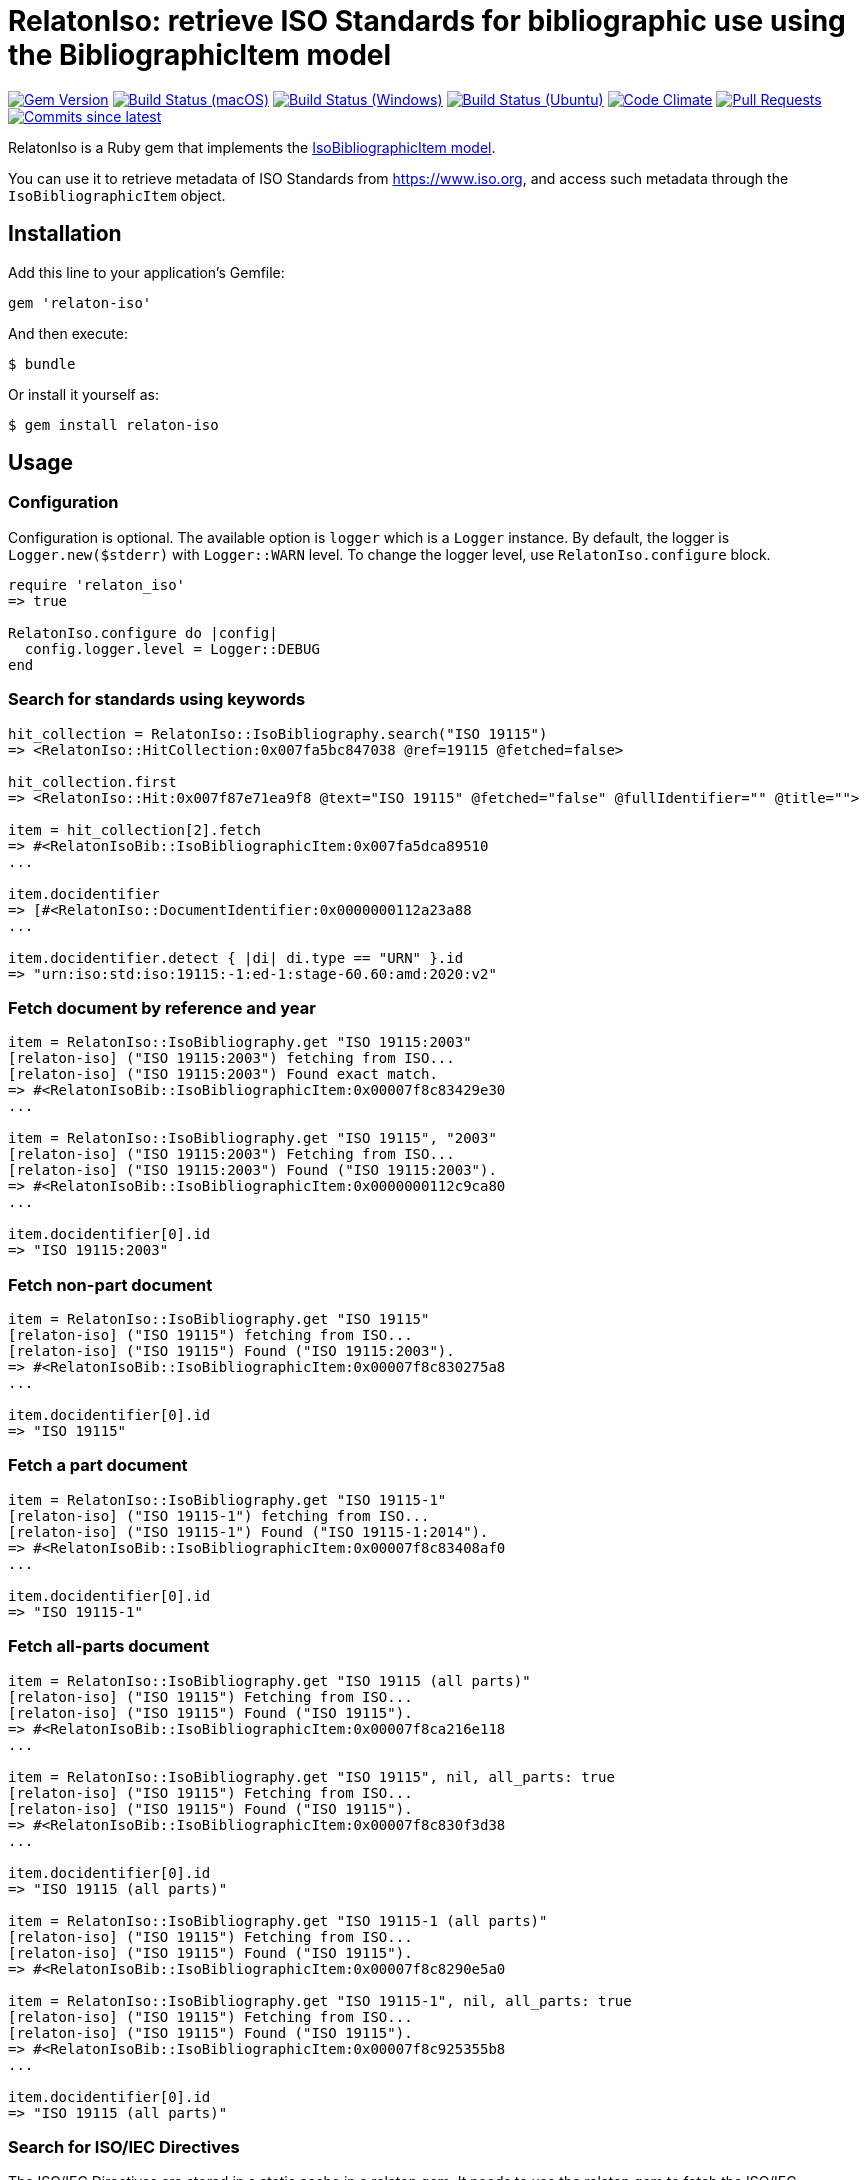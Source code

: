 = RelatonIso: retrieve ISO Standards for bibliographic use using the BibliographicItem model

image:https://img.shields.io/gem/v/relaton-iso.svg["Gem Version", link="https://rubygems.org/gems/relaton-iso"]
image:https://github.com/relaton/relaton-iso/workflows/macos/badge.svg["Build Status (macOS)", link="https://github.com/relaton/relaton-iso/actions?workflow=macos"]
image:https://github.com/relaton/relaton-iso/workflows/windows/badge.svg["Build Status (Windows)", link="https://github.com/relaton/relaton-iso/actions?workflow=windows"]
image:https://github.com/relaton/relaton-iso/workflows/ubuntu/badge.svg["Build Status (Ubuntu)", link="https://github.com/relaton/relaton-iso/actions?workflow=ubuntu"]
image:https://codeclimate.com/github/relaton/relaton-iso/badges/gpa.svg["Code Climate", link="https://codeclimate.com/github/metanorma/relaton-iso"]
image:https://img.shields.io/github/issues-pr-raw/relaton/relaton-iso.svg["Pull Requests", link="https://github.com/relaton/relaton-iso/pulls"]
image:https://img.shields.io/github/commits-since/relaton/relaton/latest.svg["Commits since latest",link="https://github.com/relaton/relaton/releases"]

RelatonIso is a Ruby gem that implements the https://github.com/metanorma/metanorma-model-iso#iso-bibliographic-item[IsoBibliographicItem model].

You can use it to retrieve metadata of ISO Standards from https://www.iso.org, and access such metadata through the `IsoBibliographicItem` object.

== Installation

Add this line to your application's Gemfile:

[source,ruby]
----
gem 'relaton-iso'
----

And then execute:

    $ bundle

Or install it yourself as:

    $ gem install relaton-iso

== Usage

=== Configuration

Configuration is optional. The available option is `logger` which is a `Logger` instance. By default, the logger is `Logger.new($stderr)` with `Logger::WARN` level. To change the logger level, use `RelatonIso.configure` block.

[source,ruby]
----
require 'relaton_iso'
=> true

RelatonIso.configure do |config|
  config.logger.level = Logger::DEBUG
end
----

=== Search for standards using keywords

[source,ruby]
----
hit_collection = RelatonIso::IsoBibliography.search("ISO 19115")
=> <RelatonIso::HitCollection:0x007fa5bc847038 @ref=19115 @fetched=false>

hit_collection.first
=> <RelatonIso::Hit:0x007f87e71ea9f8 @text="ISO 19115" @fetched="false" @fullIdentifier="" @title="">

item = hit_collection[2].fetch
=> #<RelatonIsoBib::IsoBibliographicItem:0x007fa5dca89510
...

item.docidentifier
=> [#<RelatonIso::DocumentIdentifier:0x0000000112a23a88
...

item.docidentifier.detect { |di| di.type == "URN" }.id
=> "urn:iso:std:iso:19115:-1:ed-1:stage-60.60:amd:2020:v2"
----

=== Fetch document by reference and year

[source,ruby]
----
item = RelatonIso::IsoBibliography.get "ISO 19115:2003"
[relaton-iso] ("ISO 19115:2003") fetching from ISO...
[relaton-iso] ("ISO 19115:2003") Found exact match.
=> #<RelatonIsoBib::IsoBibliographicItem:0x00007f8c83429e30
...

item = RelatonIso::IsoBibliography.get "ISO 19115", "2003"
[relaton-iso] ("ISO 19115:2003") Fetching from ISO...
[relaton-iso] ("ISO 19115:2003") Found ("ISO 19115:2003").
=> #<RelatonIsoBib::IsoBibliographicItem:0x0000000112c9ca80
...

item.docidentifier[0].id
=> "ISO 19115:2003"
----

=== Fetch non-part document

[source,ruby]
----
item = RelatonIso::IsoBibliography.get "ISO 19115"
[relaton-iso] ("ISO 19115") fetching from ISO...
[relaton-iso] ("ISO 19115") Found ("ISO 19115:2003").
=> #<RelatonIsoBib::IsoBibliographicItem:0x00007f8c830275a8
...

item.docidentifier[0].id
=> "ISO 19115"
----

=== Fetch a part document

[source,ruby]
----
item = RelatonIso::IsoBibliography.get "ISO 19115-1"
[relaton-iso] ("ISO 19115-1") fetching from ISO...
[relaton-iso] ("ISO 19115-1") Found ("ISO 19115-1:2014").
=> #<RelatonIsoBib::IsoBibliographicItem:0x00007f8c83408af0
...

item.docidentifier[0].id
=> "ISO 19115-1"
----

=== Fetch all-parts document

[source,ruby]
----
item = RelatonIso::IsoBibliography.get "ISO 19115 (all parts)"
[relaton-iso] ("ISO 19115") Fetching from ISO...
[relaton-iso] ("ISO 19115") Found ("ISO 19115").
=> #<RelatonIsoBib::IsoBibliographicItem:0x00007f8ca216e118
...

item = RelatonIso::IsoBibliography.get "ISO 19115", nil, all_parts: true
[relaton-iso] ("ISO 19115") Fetching from ISO...
[relaton-iso] ("ISO 19115") Found ("ISO 19115").
=> #<RelatonIsoBib::IsoBibliographicItem:0x00007f8c830f3d38
...

item.docidentifier[0].id
=> "ISO 19115 (all parts)"

item = RelatonIso::IsoBibliography.get "ISO 19115-1 (all parts)"
[relaton-iso] ("ISO 19115") Fetching from ISO...
[relaton-iso] ("ISO 19115") Found ("ISO 19115").
=> #<RelatonIsoBib::IsoBibliographicItem:0x00007f8c8290e5a0

item = RelatonIso::IsoBibliography.get "ISO 19115-1", nil, all_parts: true
[relaton-iso] ("ISO 19115") Fetching from ISO...
[relaton-iso] ("ISO 19115") Found ("ISO 19115").
=> #<RelatonIsoBib::IsoBibliographicItem:0x00007f8c925355b8
...

item.docidentifier[0].id
=> "ISO 19115 (all parts)"
----

=== Search for ISO/IEC Directives

The ISO/IEC Directives are stored in a static cache in a relaton gem. It needs to use the relaton gem to fetch the ISO/IEC Directives. The following references are allowed to fetch:

- ISO/IEC DIR 1 - Procedures for the technical work
- ISO/IEC DIR 1 IEC SUP - Procedures for the technical work – Procedures specific to IEC
- ISO/IEC DIR 1 ISO SUP - Consolidated ISO Supplement -- Procedures specific to ISO
- ISO/IEC DIR 2 IEC - Principles and rules for the structure and drafting of ISO and IEC documents
- ISO/IEC DIR 2 ISO - Principles and rules for the structure and drafting of ISO and IEC documents
- ISO/IEC DIR IEC SUP - Procedures specific to IEC
- ISO/IEC DIR JTC 1 SUP - Procedures specific to JTC 1

=== XML serialization

Possible options:

- *bibdata* - If true then wrapp item with _bibdata_ element and add _ext_ element.
- *note* - Array of hashes `{ text: "Note", type: "note" }`. These notes will be added to XML.

[source,ruby]
----
item.to_xml
=> "<bibitem id="ISO19115-1-2014" type="standard" schema-version="v1.2.1">
      <fetched>2022-12-04</fetched>
      <title type="title-intro" format="text/plain" language="en" script="Latn">Geographic information</title>
      <title type="title-main" format="text/plain" language="en" script="Latn">Metadata</title>
      ...
    </bibitem>"

item.to_xml bibdata: true
=> "<bibdata type="standard" schema-version="v1.2.1">
      <fetched>2022-12-04</fetched>
      <title type="title-intro" format="text/plain" language="en" script="Latn">Geographic information</title>
      ...
      <ext schema-version="v1.0.0">
        <doctype>international-standard</doctype>
        ...
      </ext>
    </bibdata>"

item.to_xml note: [{ text: "Note", type: "note" }]
=> "<bibitem id="ISO19115-1-2014" type="standard" schema-version="v1.2.1">
      ...
      <note format="text/plain" type="note">Note</note>
      ...
    </bibitem>"
----

=== Get specific language

[source,ruby]
----
item.title lang: 'en'
=> #<RelatonBib::TypedTitleStringCollection:0x0000000112783fd0
 @array=
  [#<RelatonBib::TypedTitleString:0x00000001138e2380
    @title=#<RelatonBib::FormattedString:0x0000000112d496b8 @content="Geographic information", @format="text/plain", @language=["en"], @script=["Latn"]>,
    @type="title-intro">,
   #<RelatonBib::TypedTitleString:0x00000001138e1f70
    @title=#<RelatonBib::FormattedString:0x0000000112d495c8 @content="Metadata", @format="text/plain", @language=["en"], @script=["Latn"]>,
    @type="title-main">,
   #<RelatonBib::TypedTitleString:0x00000001138e1d68
    @title=
     #<RelatonBib::FormattedString:0x0000000112d49488 @content="Geographic information – Metadata", @format="text/plain", @language=["en"], @script=["Latn"]>,
    @type="main">]>

item.title lang: 'fr'
=> #<RelatonBib::TypedTitleStringCollection:0x0000000113067458
 @array=
  [#<RelatonBib::TypedTitleString:0x00000001138e1c28
    @title=#<RelatonBib::FormattedString:0x0000000112d49438 @content="Information géographique", @format="text/plain", @language=["fr"], @script=["Latn"]>,
    @type="title-intro">,
   #<RelatonBib::TypedTitleString:0x00000001138e1b10
    @title=#<RelatonBib::FormattedString:0x0000000112d49398 @content="Métadonnées", @format="text/plain", @language=["fr"], @script=["Latn"]>,
    @type="title-main">,
   #<RelatonBib::TypedTitleString:0x00000001138e1908
    @title=
     #<RelatonBib::FormattedString:0x0000000112d491b8
      @content="Information géographique – Métadonnées",
      @format="text/plain",
      @language=["fr"],
      @script=["Latn"]>,
    @type="main">]>

item = RelatonIso::IsoBibliography.get "ISO 19115:2003"
[relaton-iso] ("ISO 19115:2003") Fetching from ISO...
[relaton-iso] ("ISO 19115:2003") Found ("ISO 19115:2003").
=> #<RelatonIsoBib::IsoBibliographicItem:0x00007fa8870b69e0

item.abstract lang: 'en'
=> #<RelatonBib::FormattedString:0x00007fa8870b4f78
 @content=
  "ISO 19115:2003 defines the schema required for describing geographic information ...",
 @format="text/plain",
 @language=["en"],
 @script=["Latn"]>
----

=== Typed links

Each ISO document has `src` type link and optional `obp`, `rss`, and `pub` link types.

[source,ruby]
----
item.link
=> [#<RelatonBib::TypedUri:0x0000000112d66c40
  @content=#<Addressable::URI:0x93d71c URI:https://www.iso.org/standard/26020.html>,
  @language=nil,
  @script=nil,
  @type="src">,
 #<RelatonBib::TypedUri:0x0000000112d66920
  @content=#<Addressable::URI:0x93d730 URI:https://www.iso.org/contents/data/standard/02/60/26020.detail.rss>,
  @language=nil,
  @script=nil,
  @type="rss">]
----

== Development

After checking out the repo, run `bin/setup` to install dependencies. Then, run `rake spec` to run the tests. You can also run `bin/console` for an interactive prompt that will allow you to experiment.

To install this gem onto your local machine, run `bundle exec rake install`. To release a new version, update the version number in `version.rb`, and then run `bundle exec rake release`, which will create a git tag for the version, push git commits and tags, and push the `.gem` file to [rubygems.org](https://rubygems.org).


== Exceptional Citations

This gem retrieves bibliographic descriptions of ISO documents by doing searches on the ISO website, http://www.iso.org, and screenscraping the document that matches the queried document identifier. The following documents are not returned as search results from the ISO website, and the gem returns manually generated references to them.

* `IEV`: used in the metanorma-iso gem to reference Electropedia entries generically. Is resolved to an "all parts" reference to IEC 60050, which in turn is resolved into the specific documents cited by their top-level clause.

== Contributing

Bug reports and pull requests are welcome on GitHub at https://github.com/metanorma/relaton-iso

== License

The gem is available as open source under the terms of the https://opensource.org/licenses/MIT[MIT license].
